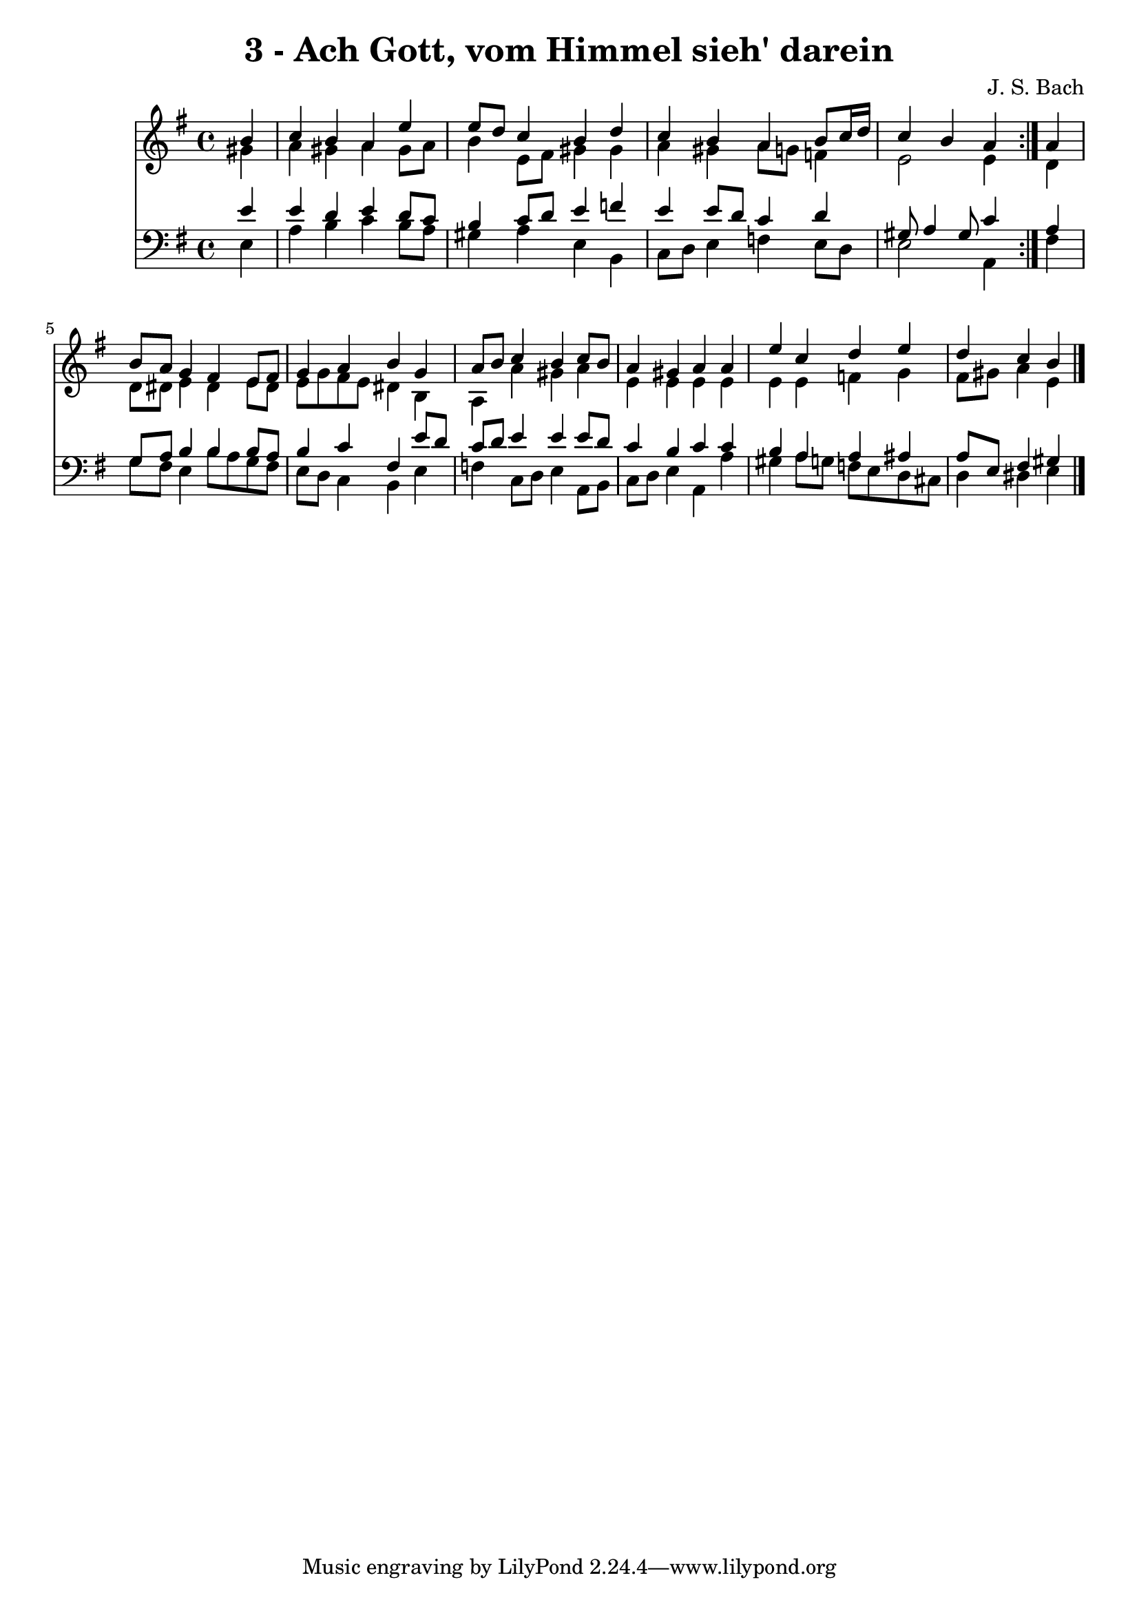 \version "2.10.33"

\header {
  title = "3 - Ach Gott, vom Himmel sieh' darein"
  composer = "J. S. Bach"
}


global = {
  \time 4/4
  \key e \minor
}


soprano = \relative c'' {
  \repeat volta 2 {
    \partial 4 b4 
    c4 b4 a4 e'4 
    e8 d8 c4 b4 d4 
    c4 b4 a4 b8 c16 d16 
    c4 b4 a4 } a4 
  b8 a8 g4 fis4 e8 fis8   %5
  g4 a4 b4 g4 
  a8 b8 c4 b4 c8 b8 
  a4 gis4 a4 a4 
  e'4 c4 d4 e4 
  d4 c4 b4 
}

alto = \relative c'' {
  \repeat volta 2 {
    \partial 4 gis4 
    a4 gis4 a4 gis8 a8 
    b4 e,8 fis8 gis4 gis4 
    a4 gis4 a8 g8 f4 
    e2 e4 } d4 
  d8 dis8 e4 dis4 e8 dis8   %5
  e8 g8 fis8 e8 dis4 b4 
  a4 a'4 gis4 a4 
  e4 e4 e4 e4 
  e4 e4 f4 g4 
  fis8 gis8 a4 e4 
}

tenor = \relative c' {
  \repeat volta 2 {
    \partial 4 e4 
    e4 d4 e4 d8 c8 
    b4 c8 d8 e4 f4 
    e4 e8 d8 c4 d4 
    gis,8 a4 gis8 c4 } a4 
  g8 a8 b4 b4 b8 a8   %5
  b4 c4 fis,4 e'8 d8 
  c8 d8 e4 e4 e8 d8 
  c4 b4 c4 c4 
  b4 a4 a4 ais4 
  a8 e8 fis4 gis4 
}

baixo = \relative c {
  \repeat volta 2 {
    \partial 4 e4 
    a4 b4 c4 b8 a8 
    gis4 a4 e4 b4 
    c8 d8 e4 f4 e8 d8 
    e2 a,4 } fis'4 
  g8 fis8 e4 b'8 a8 g8 fis8   %5
  e8 d8 c4 b4 e4 
  f4 c8 d8 e4 a,8 b8 
  c8 d8 e4 a,4 a'4 
  gis4 a8 g8 f8 e8 d8 cis8 
  d4 dis4 e4 
}

\score {
  <<
    \new Staff {
      <<
        \global
        \new Voice = "1" { \voiceOne \soprano }
        \new Voice = "2" { \voiceTwo \alto }
      >>
    }
    \new Staff {
      <<
        \global
        \clef "bass"
        \new Voice = "1" {\voiceOne \tenor }
        \new Voice = "2" { \voiceTwo \baixo \bar "|."}
      >>
    }
  >>
}